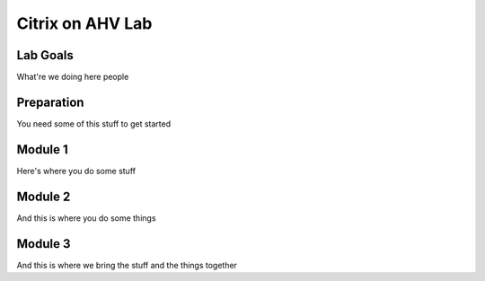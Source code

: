 =================
Citrix on AHV Lab
=================

Lab Goals
=========
What're we doing here people

Preparation
===========
You need some of this stuff to get started

Module 1
========
Here's where you do some stuff

Module 2
========
And this is where you do some things

Module 3
========
And this is where we bring the stuff and the things together
